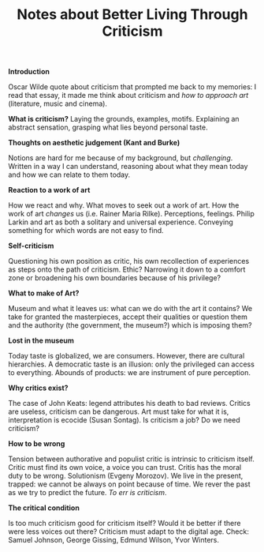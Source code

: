 #+STARTUP: showall
#+TITLE: Notes about Better Living Through Criticism

*Introduction*

Oscar Wilde quote about criticism that prompted me back to my memories: I read
that essay, it made me think about criticism and /how to approach art/
(literature, music and cinema).


*What is criticism?*
Laying the grounds, examples, motifs. Explaining an abstract sensation, grasping
what lies beyond personal taste.


*Thoughts on aesthetic judgement (Kant and Burke)*

Notions are hard for me because of my background, but /challenging/. Written in a
way I can understand, reasoning about what they mean today and how we can relate
to them today.


*Reaction to a work of art*

How we react and why. What moves to seek out a work of art. How the work of art
/changes/ us (i.e. Rainer Maria Rilke). Perceptions, feelings. Philip Larkin and
art as both a solitary and universal experience. Conveying something for which
words are not easy to find.


*Self-criticism*

Questioning his own position as critic, his own recollection of experiences as
steps onto the path of criticism. Ethic? Narrowing it down to a comfort zone or
broadening his own boundaries because of his privilege?


*What to make of Art?*

Museum and what it leaves us: what can we do with the art it contains? We take
for granted the masterpieces, accept their qualities or question them and the
authority (the government, the museum?) which is imposing them?


*Lost in the museum*

Today taste is globalized, we are consumers. However, there are cultural
hierarchies. A democratic taste is an illusion: only the privileged can access
to everything. Abounds of products: we are instrument of pure perception.


*Why critics exist?*

The case of John Keats: legend attributes his death to bad reviews. Critics are
useless, criticism can be dangerous. Art must take for what it is,
interpretation is ecocide (Susan Sontag). Is criticism a job? Do we need criticism?


*How to be wrong*

Tension between authorative and populist critic is intrinsic to criticism
itself. Critic must find its own voice, a voice you can trust. Critis has the
moral duty to be wrong. Solutionism (Evgeny Morozov). We live in the present,
trapped: we cannot be always on point because of time. We rever the past as we
try to predict the future. /To err is criticism/.


*The critical condition*

Is too much criticism good for criticism itself? Would it be better if there
were less voices out there? Criticism must adapt to the digital age. Check:
Samuel Johnson, George Gissing, Edmund Wilson, Yvor Winters.
